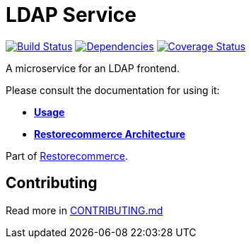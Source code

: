 = LDAP Service

https://github.com/restorecommerce/ldap-srv/actions/workflows/build.yaml[image:https://img.shields.io/github/actions/workflow/status/restorecommerce/ldap-srv/build.yaml?style=flat-square[Build Status]]
https://depfu.com/repos/github/restorecommerce/ldap-srv?branch=master[image:https://img.shields.io/depfu/dependencies/github/restorecommerce/ldap-srv?style=flat-square[Dependencies]]
https://coveralls.io/github/restorecommerce/ldap-srv?branch=master[image:https://img.shields.io/coveralls/github/restorecommerce/ldap-srv/master.svg?style=flat-square[Coverage Status]]

A microservice for an LDAP frontend.

Please consult the documentation for using it:

- *link:https://docs.restorecommerce.io/ldap-srv/index.html[Usage]*
- *link:https://docs.restorecommerce.io/architecture/index.html[Restorecommerce Architecture]*

Part of link:https://github.com/restorecommerce[Restorecommerce].

== Contributing

Read more in link:{docdir}/CONTRIBUTING.md[CONTRIBUTING.md]
